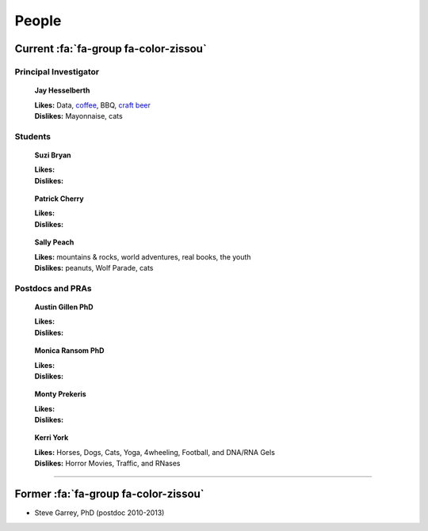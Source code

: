 People
######

Current :fa:`fa-group fa-color-zissou`
--------------------------------------

Principal Investigator
~~~~~~~~~~~~~~~~~~~~~~

.. figure:: {filename}/images/people/jay.png
   :alt: Jay Hesselberth

   **Jay Hesselberth**

   | **Likes:** Data, `coffee <http://flyingbaronroasters.com/>`_, BBQ,
                `craft beer <http://blackshirtbrewingco.com>`_
   | **Dislikes:** Mayonnaise, cats

Students
~~~~~~~~

.. figure:: {filename}/images/people/suzi.png
   :alt: Suzi Bryan

   **Suzi Bryan**

   | **Likes:**
   | **Dislikes:**

.. figure:: {filename}/images/people/patrick.jpg
   :alt: Patrick Cherry

   **Patrick Cherry**

   | **Likes:** 
   | **Dislikes:** 

.. figure:: {filename}/images/people/sally-money.png
   :alt: Sally Peach

   **Sally Peach**

   | **Likes:** mountains & rocks, world adventures, real books, the youth
   | **Dislikes:** peanuts, Wolf Parade, cats

Postdocs and PRAs
~~~~~~~~~~~~~~~~~

.. figure:: {filename}/images/people/austin.png
   :alt: Austin Gillen

   **Austin Gillen PhD**

   | **Likes:**
   | **Dislikes:**

.. figure:: {filename}/images/people/monica.png
   :alt: Monica Ransom, PhD

   **Monica Ransom PhD**

   | **Likes:**
   | **Dislikes:**

.. figure:: {filename}/images/people/monty.png
   :alt: Monty Prekeris

   **Monty Prekeris**

   | **Likes:**
   | **Dislikes:**


.. figure:: {filename}/images/people/kerri.png
   :alt: Kerri York

   **Kerri York**

   | **Likes:** Horses, Dogs, Cats, Yoga, 4wheeling, Football, and DNA/RNA
     Gels
   | **Dislikes:** Horror Movies, Traffic, and RNases

-----------------------------------------------

Former :fa:`fa-group fa-color-zissou`
-------------------------------------

* Steve Garrey, PhD (postdoc 2010-2013)

